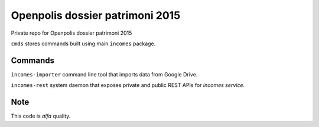 ================================
Openpolis dossier patrimoni 2015
================================

Private repo for Openpolis dossier patrimoni 2015

``cmds`` stores commands built using main ``incomes`` package.

Commands
--------

``incomes-importer`` command line tool that imports data from Google Drive.

``incomes-rest`` system daemon that exposes private and public REST APIs for *incomes service*.



Note
----

This code is *alfa* quality.

